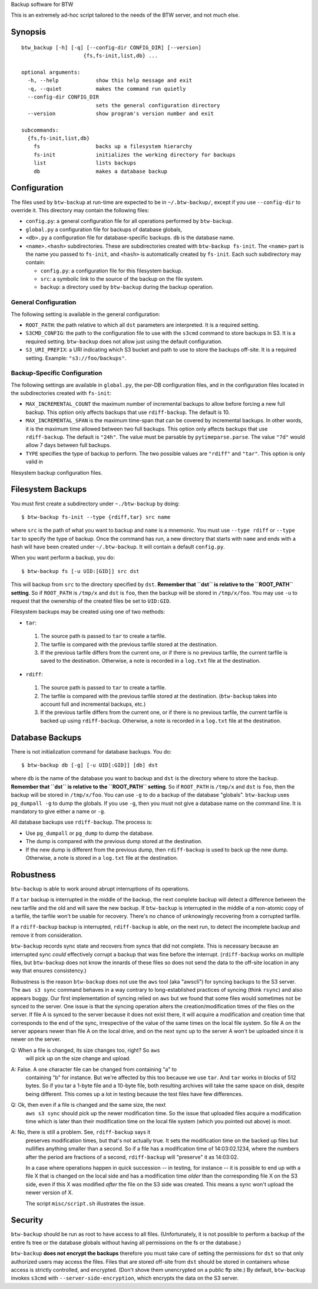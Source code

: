 Backup software for BTW

This is an extremely ad-hoc script tailored to the needs of the BTW
server, and not much else.

Synopsis
========

::

    btw_backup [-h] [-q] [--config-dir CONFIG_DIR] [--version]
                        {fs,fs-init,list,db} ...

    optional arguments:
      -h, --help            show this help message and exit
      -q, --quiet           makes the command run quietly
      --config-dir CONFIG_DIR
                            sets the general configuration directory
      --version             show program's version number and exit

    subcommands:
      {fs,fs-init,list,db}
        fs                  backs up a filesystem hierarchy
        fs-init             initializes the working directory for backups
        list                lists backups
        db                  makes a database backup

Configuration
=============

The files used by ``btw-backup`` at run-time are expected to be in
``~/.btw-backup/``, except if you use ``--config-dir`` to override
it. This directory may contain the following files:

* ``config.py``: a general configuration file for all operations
  performed by ``btw-backup``.

* ``global.py`` a configuration file for backups of database globals,

* ``<db>.py`` a configuration file for database-specific
  backups. ``db`` is the database name.

* ``<name>.<hash>`` subdirectories. These are subdirectories created
  with ``btw-backup fs-init``. The ``<name>`` part is the name you
  passed to ``fs-init``, and ``<hash>`` is automatically created by
  ``fs-init``. Each such subdirectory may contain:

  + ``config.py``: a configuration file for this filesystem backup.

  + ``src``: a symbolic link to the source of the backup on the file system.

  + ``backup``: a directory used by ``btw-backup`` during the backup operation.

General Configuration
---------------------

The following setting is available in the general configuration:

* ``ROOT_PATH``: the path relative to which all ``dst`` parameters are
  interpreted. It is a required setting.

* ``S3CMD_CONFIG``: the path to the configuration file to use with the
  ``s3cmd`` command to store backups in S3. It is a required
  setting. ``btw-backup`` does not allow just using the default
  configuration.

* ``S3_URI_PREFIX``: a URI indicating which S3 bucket and path to use
  to store the backups off-site. It is a required setting. Example:
  ``"s3://foo/backups"``.

Backup-Specific Configuration
-----------------------------

The following settings are available in ``global.py``, the per-DB
configuration files, and in the configuration files located in the
subdirectories created with ``fs-init``:

* ``MAX_INCREMENTAL_COUNT`` the maximum number of incremental backups
  to allow before forcing a new full backup. This option only affects
  backups that use ``rdiff-backup``. The default is 10.

* ``MAX_INCREMENTAL_SPAN`` is the maximum time-span that can be
  covered by incremental backups. In other words, it is the maximum
  time allowed between two full backups. This option only affects
  backups that use ``rdiff-backup``. The default is ``"24h"``. The
  value must be parsable by ``pytimeparse.parse``. The value ``"7d"``
  would allow 7 days between full backups.

* ``TYPE`` specifies the type of backup to perform. The two possible
  values are ``"rdiff"`` and ``"tar"``. This option is only valid in
filesystem backup configuration files.

Filesystem Backups
==================

You must first create a subdirectory under ``~./btw-backup`` by doing::

    $ btw-backup fs-init --type {rdiff,tar} src name

where ``src`` is the path of what you want to backup and ``name`` is a
mnemonic. You must use ``--type rdiff`` or ``--type tar`` to
specify the type of backup. Once the command has run, a new directory
that starts with ``name`` and ends with a hash will have been created
under ``~/.btw-backup``. It will contain a default ``config.py``.

When you want perform a backup, you do::

    $ btw-backup fs [-u UID:[GID]] src dst

This will backup from ``src`` to the directory specified by
``dst``. **Remember that ``dst`` is relative to the ``ROOT_PATH``
setting**. So if ``ROOT_PATH`` is ``/tmp/x`` and ``dst`` is ``foo``,
then the backup will be stored in ``/tmp/x/foo``. You may use ``-u``
to request that the ownership of the created files be set to
``UID:GID``.

Filesystem backups may be created using one of two methods:

* ``tar``:

 #. The source path is passed to ``tar`` to create a tarfile.

 #. The tarfile is compared with the previous tarfile stored at the
    destination.

 #. If the previous tarfile differs from the current one, or if there
    is no previous tarfile, the current tarfile is saved to the
    destination. Otherwise, a note is recorded in a ``log.txt`` file
    at the destination.

* ``rdiff``:

 #. The source path is passed to ``tar`` to create a tarfile.

 #. The tarfile is compared with the previous tarfile stored at the
    destination. (``btw-backup`` takes into account full and
    incremental backups, etc.)

 #. If the previous tarfile differs from the current one, or if there
    is no previous tarfile, the current tarfile is backed up using
    ``rdiff-backup``. Otherwise, a note is recorded in a ``log.txt``
    file at the destination.

Database Backups
================

There is not initialization command for database backups. You do::

    $ btw-backup db [-g] [-u UID[:GID]] [db] dst

where ``db`` is the name of the database you want to backup and
``dst`` is the directory where to store the backup. **Remember that
``dst`` is relative to the ``ROOT_PATH`` setting**. So if
``ROOT_PATH`` is ``/tmp/x`` and ``dst`` is ``foo``, then the backup
will be stored in ``/tmp/x/foo``. You can use ``-g`` to do a backup of
the database "globals". ``btw-backup`` uses ``pg_dumpall -g`` to dump
the globals. If you use ``-g``, then you must not give a database name
on the command line. It is mandatory to give either a name or ``-g``.

All database backups use ``rdiff-backup``. The process is:

* Use ``pg_dumpall`` or ``pg_dump`` to dump the database.

* The dump is compared with the previous dump stored at the
  destination.

* If the new dump is different from the previous dump, then
  ``rdiff-backup`` is used to back up the new dump. Otherwise, a note
  is stored in a ``log.txt`` file at the destination.

Robustness
==========

``btw-backup`` is able to work around abrupt interruptions of its
operations.

If a ``tar`` backup is interrupted in the middle of the backup, the
next complete backup will detect a difference between the new tarfile
and the old and will save the new backup. If ``btw-backup`` is
interrupted in the middle of a non-atomic copy of a tarfile, the
tarfile won't be usable for recovery. There's no chance of unknowingly
recovering from a corrupted tarfile.

If a ``rdiff-backup`` backup is interrupted, ``rdiff-backup`` is able,
on the next run, to detect the incomplete backup and remove it from
consideration.

``btw-backup`` records sync state and recovers from syncs that did not
complete. This is necessary because an interrupted sync *could*
effectively corrupt a backup that was fine before the
interrupt. (``rdiff-backup`` works on multiple files, but
``btw-backup`` does not know the innards of these files so does not
send the data to the off-site location in any way that ensures
consistency.)

Robustness is the reason ``btw-backup`` does not use the ``aws`` tool
(aka "awscli") for syncing backups to the S3 server. The ``aws s3
sync`` command behaves in a way contrary to long-established practices
of syncing (think ``rsync``) and also appears buggy. Our first
implementation of syncing relied on ``aws`` but we found that some
files would sometimes not be synced to the server. One issue is that
the syncing operation alters the creation/modification times of the
files on the server. If file A is synced to the server because it does
not exist there, it will acquire a modification and creation time that
corresponds to the end of the sync, irrespective of the value of the
same times on the local file system. So file A on the server appears
newer than file A on the local drive, and on the next sync up to the
server A won't be uploaded since it is newer on the server.

Q: When a file is changed, its size changes too, right? So ``aws``
   will pick up on the size change and upload.

A: False. A one character file can be changed from containing "a" to
   containing "b" for instance. But we're affected by this too because
   we use ``tar``. And ``tar`` works in blocks of 512 bytes. So if you
   tar a 1-byte file and a 10-byte file, both resulting archives will
   take the same space on disk, despite being different. This comes up
   a lot in testing because the test files have few differences.

Q: Ok, then even if a file is changed and the same size, the next
   ``aws s3 sync`` should pick up the newer modification time. So the
   issue that uploaded files acquire a modification time which is
   later than their modification time on the local file system (which
   you pointed out above) is moot.

A: No, there is still a problem. See, ``rdiff-backup`` says it
   preserves modification times, but that's not actually true. It sets
   the modification time on the backed up files but nullifies anything
   smaller than a second. So if a file has a modification time of
   14:03:02.1234, where the numbers after the period are fractions of
   a second, ``rdiff-backup`` will "preserve" it as 14:03:02.

   In a case where operations happen in quick succession -- in
   testing, for instance -- it is possible to end up with a file X
   that is changed on the local side and has a modification time
   *older* than the corresponding file X on the S3 side, even if this
   X was modified *after* the file on the S3 side was created. This
   means a sync won't upload the newer version of X.

   The script ``misc/script.sh`` illustrates the issue.

Security
========

``btw-backup`` should be run as root to have access to all
files. (Unfortunately, it is not possible to perform a backup of the
entire fs tree or the database globals without having all
permissions on the fs or the database.)

``btw-backup`` **does not encrypt the backups** therefore you must
take care of setting the permissions for ``dst`` so that only
authorized users may access the files. Files that are stored off-site
from ``dst`` should be stored in containers whose access is strictly
controlled, and encrypted. (Don't shove them unencrypted on a public
ftp site.) By default, ``btw-backup`` invokes ``s3cmd`` with
``--server-side-encryption``, which encrypts the data on the S3
server.

..  LocalWords:  btw hoc fs init subcommands py globals config src
..  LocalWords:  rdiff pytimeparse UID GID dst tarfile txt dumpall
